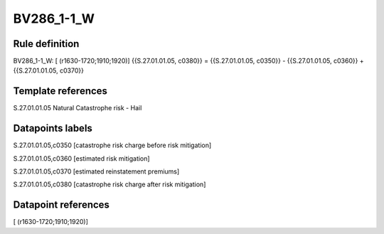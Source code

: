 ===========
BV286_1-1_W
===========

Rule definition
---------------

BV286_1-1_W: [ (r1630-1720;1910;1920)] {{S.27.01.01.05, c0380}} = {{S.27.01.01.05, c0350}} - {{S.27.01.01.05, c0360}} + {{S.27.01.01.05, c0370}}


Template references
-------------------

S.27.01.01.05 Natural Catastrophe risk - Hail


Datapoints labels
-----------------

S.27.01.01.05,c0350 [catastrophe risk charge before risk mitigation]

S.27.01.01.05,c0360 [estimated risk mitigation]

S.27.01.01.05,c0370 [estimated reinstatement premiums]

S.27.01.01.05,c0380 [catastrophe risk charge after risk mitigation]



Datapoint references
--------------------

[ (r1630-1720;1910;1920)]